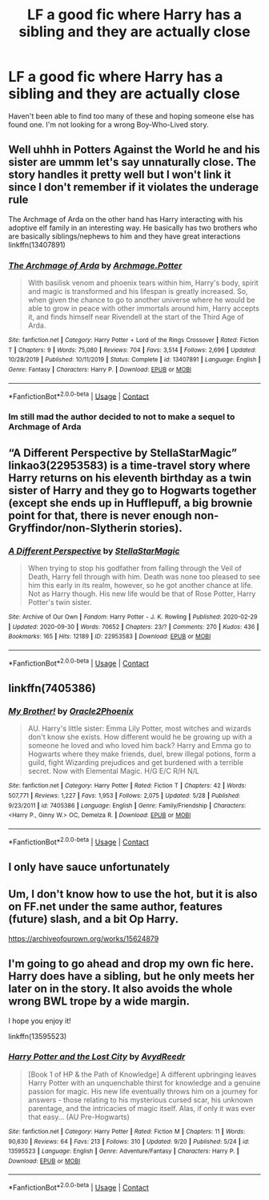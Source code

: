 #+TITLE: LF a good fic where Harry has a sibling and they are actually close

* LF a good fic where Harry has a sibling and they are actually close
:PROPERTIES:
:Author: Legacyofmorons
:Score: 15
:DateUnix: 1602041672.0
:DateShort: 2020-Oct-07
:FlairText: Request
:END:
Haven't been able to find too many of these and hoping someone else has found one. I'm not looking for a wrong Boy-Who-Lived story.


** Well uhhh in Potters Against the World he and his sister are ummm let's say unnaturally close. The story handles it pretty well but I won't link it since I don't remember if it violates the underage rule

The Archmage of Arda on the other hand has Harry interacting with his adoptive elf family in an interesting way. He basically has two brothers who are basically siblings/nephews to him and they have great interactions linkffn(13407891)
:PROPERTIES:
:Author: flingerdinger
:Score: 6
:DateUnix: 1602042776.0
:DateShort: 2020-Oct-07
:END:

*** [[https://www.fanfiction.net/s/13407891/1/][*/The Archmage of Arda/*]] by [[https://www.fanfiction.net/u/12815308/Archmage-Potter][/Archmage.Potter/]]

#+begin_quote
  With basilisk venom and phoenix tears within him, Harry's body, spirit and magic is transformed and his lifespan is greatly increased. So, when given the chance to go to another universe where he would be able to grow in peace with other immortals around him, Harry accepts it, and finds himself near Rivendell at the start of the Third Age of Arda.
#+end_quote

^{/Site/:} ^{fanfiction.net} ^{*|*} ^{/Category/:} ^{Harry} ^{Potter} ^{+} ^{Lord} ^{of} ^{the} ^{Rings} ^{Crossover} ^{*|*} ^{/Rated/:} ^{Fiction} ^{T} ^{*|*} ^{/Chapters/:} ^{9} ^{*|*} ^{/Words/:} ^{75,080} ^{*|*} ^{/Reviews/:} ^{704} ^{*|*} ^{/Favs/:} ^{3,514} ^{*|*} ^{/Follows/:} ^{2,696} ^{*|*} ^{/Updated/:} ^{10/28/2019} ^{*|*} ^{/Published/:} ^{10/11/2019} ^{*|*} ^{/Status/:} ^{Complete} ^{*|*} ^{/id/:} ^{13407891} ^{*|*} ^{/Language/:} ^{English} ^{*|*} ^{/Genre/:} ^{Fantasy} ^{*|*} ^{/Characters/:} ^{Harry} ^{P.} ^{*|*} ^{/Download/:} ^{[[http://www.ff2ebook.com/old/ffn-bot/index.php?id=13407891&source=ff&filetype=epub][EPUB]]} ^{or} ^{[[http://www.ff2ebook.com/old/ffn-bot/index.php?id=13407891&source=ff&filetype=mobi][MOBI]]}

--------------

*FanfictionBot*^{2.0.0-beta} | [[https://github.com/FanfictionBot/reddit-ffn-bot/wiki/Usage][Usage]] | [[https://www.reddit.com/message/compose?to=tusing][Contact]]
:PROPERTIES:
:Author: FanfictionBot
:Score: 3
:DateUnix: 1602042797.0
:DateShort: 2020-Oct-07
:END:


*** Im still mad the author decided to not to make a sequel to Archmage of Arda
:PROPERTIES:
:Author: Tomczakowski
:Score: 3
:DateUnix: 1602085690.0
:DateShort: 2020-Oct-07
:END:


** “A Different Perspective by StellaStarMagic” linkao3(22953583) is a time-travel story where Harry returns on his eleventh birthday as a twin sister of Harry and they go to Hogwarts together (except she ends up in Hufflepuff, a big brownie point for that, there is never enough non-Gryffindor/non-Slytherin stories).
:PROPERTIES:
:Author: ceplma
:Score: 6
:DateUnix: 1602049011.0
:DateShort: 2020-Oct-07
:END:

*** [[https://archiveofourown.org/works/22953583][*/A Different Perspective/*]] by [[https://www.archiveofourown.org/users/StellaStarMagic/pseuds/StellaStarMagic][/StellaStarMagic/]]

#+begin_quote
  When trying to stop his godfather from falling through the Veil of Death, Harry fell through with him. Death was none too pleased to see him this early in its realm, however, so he got another chance at life. Not as Harry though. His new life would be that of Rose Potter, Harry Potter's twin sister.
#+end_quote

^{/Site/:} ^{Archive} ^{of} ^{Our} ^{Own} ^{*|*} ^{/Fandom/:} ^{Harry} ^{Potter} ^{-} ^{J.} ^{K.} ^{Rowling} ^{*|*} ^{/Published/:} ^{2020-02-29} ^{*|*} ^{/Updated/:} ^{2020-09-30} ^{*|*} ^{/Words/:} ^{70652} ^{*|*} ^{/Chapters/:} ^{23/?} ^{*|*} ^{/Comments/:} ^{270} ^{*|*} ^{/Kudos/:} ^{436} ^{*|*} ^{/Bookmarks/:} ^{165} ^{*|*} ^{/Hits/:} ^{12189} ^{*|*} ^{/ID/:} ^{22953583} ^{*|*} ^{/Download/:} ^{[[https://archiveofourown.org/downloads/22953583/A%20Different%20Perspective.epub?updated_at=1601493057][EPUB]]} ^{or} ^{[[https://archiveofourown.org/downloads/22953583/A%20Different%20Perspective.mobi?updated_at=1601493057][MOBI]]}

--------------

*FanfictionBot*^{2.0.0-beta} | [[https://github.com/FanfictionBot/reddit-ffn-bot/wiki/Usage][Usage]] | [[https://www.reddit.com/message/compose?to=tusing][Contact]]
:PROPERTIES:
:Author: FanfictionBot
:Score: 2
:DateUnix: 1602049029.0
:DateShort: 2020-Oct-07
:END:


** linkffn(7405386)
:PROPERTIES:
:Author: Omeganian
:Score: 3
:DateUnix: 1602049459.0
:DateShort: 2020-Oct-07
:END:

*** [[https://www.fanfiction.net/s/7405386/1/][*/My Brother!/*]] by [[https://www.fanfiction.net/u/2711015/Oracle2Phoenix][/Oracle2Phoenix/]]

#+begin_quote
  AU. Harry's little sister: Emma Lily Potter, most witches and wizards don't know she exists. How different would he be growing up with a someone he loved and who loved him back? Harry and Emma go to Hogwarts where they make friends, duel, brew illegal potions, form a guild, fight Wizarding prejudices and get burdened with a terrible secret. Now with Elemental Magic. H/G E/C R/H N/L
#+end_quote

^{/Site/:} ^{fanfiction.net} ^{*|*} ^{/Category/:} ^{Harry} ^{Potter} ^{*|*} ^{/Rated/:} ^{Fiction} ^{T} ^{*|*} ^{/Chapters/:} ^{42} ^{*|*} ^{/Words/:} ^{507,771} ^{*|*} ^{/Reviews/:} ^{1,227} ^{*|*} ^{/Favs/:} ^{1,953} ^{*|*} ^{/Follows/:} ^{2,075} ^{*|*} ^{/Updated/:} ^{5/28} ^{*|*} ^{/Published/:} ^{9/23/2011} ^{*|*} ^{/id/:} ^{7405386} ^{*|*} ^{/Language/:} ^{English} ^{*|*} ^{/Genre/:} ^{Family/Friendship} ^{*|*} ^{/Characters/:} ^{<Harry} ^{P.,} ^{Ginny} ^{W.>} ^{OC,} ^{Demelza} ^{R.} ^{*|*} ^{/Download/:} ^{[[http://www.ff2ebook.com/old/ffn-bot/index.php?id=7405386&source=ff&filetype=epub][EPUB]]} ^{or} ^{[[http://www.ff2ebook.com/old/ffn-bot/index.php?id=7405386&source=ff&filetype=mobi][MOBI]]}

--------------

*FanfictionBot*^{2.0.0-beta} | [[https://github.com/FanfictionBot/reddit-ffn-bot/wiki/Usage][Usage]] | [[https://www.reddit.com/message/compose?to=tusing][Contact]]
:PROPERTIES:
:Author: FanfictionBot
:Score: 2
:DateUnix: 1602049477.0
:DateShort: 2020-Oct-07
:END:


** I only have sauce unfortunately
:PROPERTIES:
:Author: Tomczakowski
:Score: 1
:DateUnix: 1602085633.0
:DateShort: 2020-Oct-07
:END:


** Um, I don't know how to use the hot, but it is also on FF.net under the same author, features (future) slash, and a bit Op Harry.

[[https://archiveofourown.org/works/15624879]]
:PROPERTIES:
:Author: FlabberghastedBanana
:Score: 1
:DateUnix: 1602105713.0
:DateShort: 2020-Oct-08
:END:


** I'm going to go ahead and drop my own fic here. Harry does have a sibling, but he only meets her later on in the story. It also avoids the whole wrong BWL trope by a wide margin.

I hope you enjoy it!

linkffn(13595523)
:PROPERTIES:
:Author: FabricioPezoa
:Score: 1
:DateUnix: 1602140542.0
:DateShort: 2020-Oct-08
:END:

*** [[https://www.fanfiction.net/s/13595523/1/][*/Harry Potter and the Lost City/*]] by [[https://www.fanfiction.net/u/6911342/AvydReedr][/AvydReedr/]]

#+begin_quote
  [Book 1 of HP & the Path of Knowledge] A different upbringing leaves Harry Potter with an unquenchable thirst for knowledge and a genuine passion for magic. His new life eventually throws him on a journey for answers - those relating to his mysterious cursed scar, his unknown parentage, and the intricacies of magic itself. Alas, if only it was ever that easy... (AU Pre-Hogwarts)
#+end_quote

^{/Site/:} ^{fanfiction.net} ^{*|*} ^{/Category/:} ^{Harry} ^{Potter} ^{*|*} ^{/Rated/:} ^{Fiction} ^{M} ^{*|*} ^{/Chapters/:} ^{11} ^{*|*} ^{/Words/:} ^{90,630} ^{*|*} ^{/Reviews/:} ^{64} ^{*|*} ^{/Favs/:} ^{213} ^{*|*} ^{/Follows/:} ^{310} ^{*|*} ^{/Updated/:} ^{9/20} ^{*|*} ^{/Published/:} ^{5/24} ^{*|*} ^{/id/:} ^{13595523} ^{*|*} ^{/Language/:} ^{English} ^{*|*} ^{/Genre/:} ^{Adventure/Fantasy} ^{*|*} ^{/Characters/:} ^{Harry} ^{P.} ^{*|*} ^{/Download/:} ^{[[http://www.ff2ebook.com/old/ffn-bot/index.php?id=13595523&source=ff&filetype=epub][EPUB]]} ^{or} ^{[[http://www.ff2ebook.com/old/ffn-bot/index.php?id=13595523&source=ff&filetype=mobi][MOBI]]}

--------------

*FanfictionBot*^{2.0.0-beta} | [[https://github.com/FanfictionBot/reddit-ffn-bot/wiki/Usage][Usage]] | [[https://www.reddit.com/message/compose?to=tusing][Contact]]
:PROPERTIES:
:Author: FanfictionBot
:Score: 2
:DateUnix: 1602140557.0
:DateShort: 2020-Oct-08
:END:
